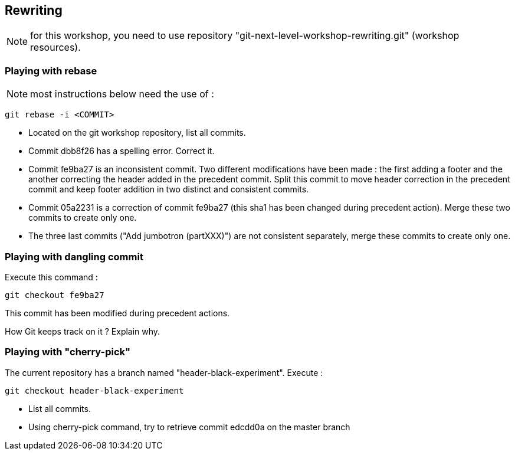 == Rewriting

NOTE: for this workshop, you need to use repository "git-next-level-workshop-rewriting.git" (workshop resources).

=== Playing with rebase

NOTE: most instructions below need the use of : 
[source]
git rebase -i <COMMIT>

* Located on the git workshop repository, list all commits.
* Commit dbb8f26 has a spelling error. Correct it.
* Commit fe9ba27 is an inconsistent commit. Two different modifications have been made : the first adding a footer and the another correcting the header added in the precedent commit.
Split this commit to move header correction in the precedent commit and keep footer addition in two distinct and consistent commits.
* Commit 05a2231 is a correction of commit fe9ba27 (this sha1 has been changed during precedent action). Merge these two commits to create only one.
* The three last commits ("Add jumbotron (partXXX)") are not consistent separately, merge these commits to create only one.

=== Playing with dangling commit

Execute this command : 
[source]
git checkout fe9ba27

This commit has been modified during precedent actions. 

How Git keeps track on it ?
Explain why.


=== Playing with "cherry-pick"

The current repository has a branch named "header-black-experiment".
Execute : 
[source]
git checkout header-black-experiment

* List all commits.
* Using cherry-pick command, try to retrieve commit edcdd0a on the master branch
